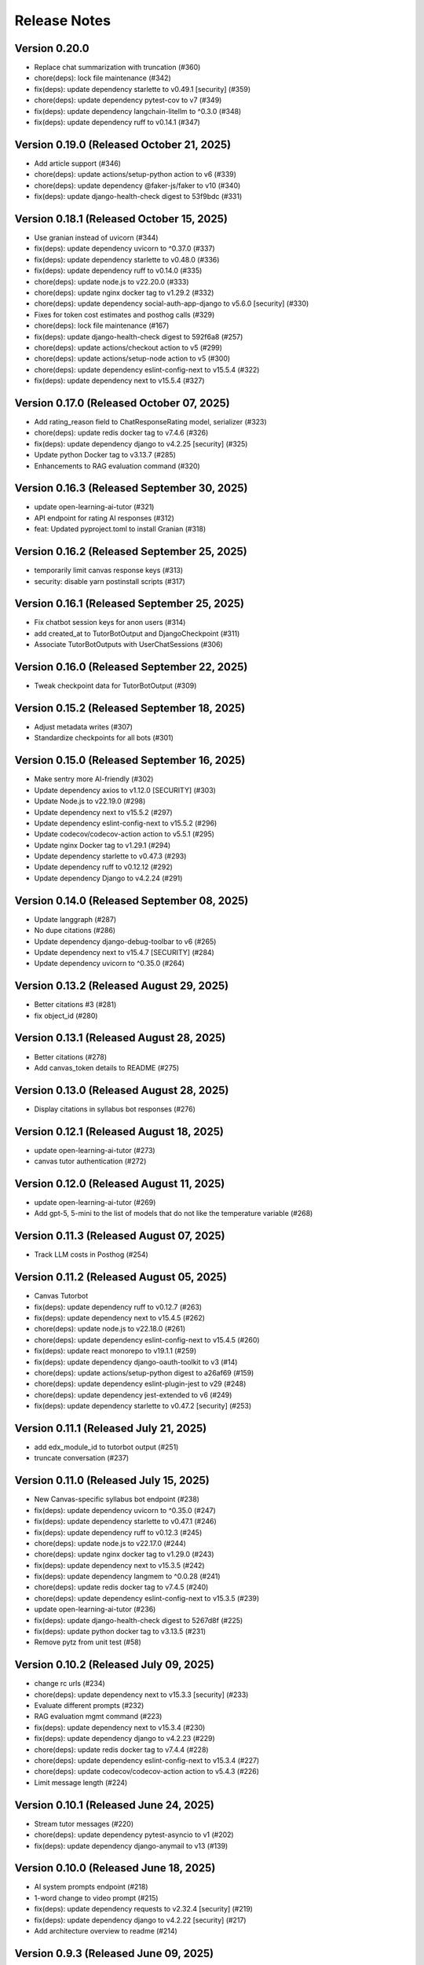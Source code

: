 Release Notes
=============

Version 0.20.0
--------------

- Replace chat summarization with truncation (#360)
- chore(deps): lock file maintenance (#342)
- fix(deps): update dependency starlette to v0.49.1 [security] (#359)
- chore(deps): update dependency pytest-cov to v7 (#349)
- fix(deps): update dependency langchain-litellm to ^0.3.0 (#348)
- fix(deps): update dependency ruff to v0.14.1 (#347)

Version 0.19.0 (Released October 21, 2025)
--------------

- Add article support (#346)
- chore(deps): update actions/setup-python action to v6 (#339)
- chore(deps): update dependency @faker-js/faker to v10 (#340)
- fix(deps): update django-health-check digest to 53f9bdc (#331)

Version 0.18.1 (Released October 15, 2025)
--------------

- Use granian instead of uvicorn (#344)
- fix(deps): update dependency uvicorn to ^0.37.0 (#337)
- fix(deps): update dependency starlette to v0.48.0 (#336)
- fix(deps): update dependency ruff to v0.14.0 (#335)
- chore(deps): update node.js to v22.20.0 (#333)
- chore(deps): update nginx docker tag to v1.29.2 (#332)
- chore(deps): update dependency social-auth-app-django to v5.6.0 [security] (#330)
- Fixes for token cost estimates and posthog calls (#329)
- chore(deps): lock file maintenance (#167)
- fix(deps): update django-health-check digest to 592f6a8 (#257)
- chore(deps): update actions/checkout action to v5 (#299)
- chore(deps): update actions/setup-node action to v5 (#300)
- chore(deps): update dependency eslint-config-next to v15.5.4 (#322)
- fix(deps): update dependency next to v15.5.4 (#327)

Version 0.17.0 (Released October 07, 2025)
--------------

- Add rating_reason field to ChatResponseRating model, serializer (#323)
- chore(deps): update redis docker tag to v7.4.6 (#326)
- fix(deps): update dependency django to v4.2.25 [security] (#325)
- Update python Docker tag to v3.13.7 (#285)
- Enhancements to RAG evaluation command (#320)

Version 0.16.3 (Released September 30, 2025)
--------------

- update open-learning-ai-tutor (#321)
- API endpoint for rating AI responses (#312)
- feat: Updated pyproject.toml to install Granian (#318)

Version 0.16.2 (Released September 25, 2025)
--------------

- temporarily limit canvas response keys (#313)
- security: disable yarn postinstall scripts (#317)

Version 0.16.1 (Released September 25, 2025)
--------------

- Fix chatbot session keys for anon users (#314)
- add created_at to TutorBotOutput and DjangoCheckpoint (#311)
- Associate TutorBotOutputs with UserChatSessions (#306)

Version 0.16.0 (Released September 22, 2025)
--------------

- Tweak  checkpoint data for TutorBotOutput (#309)

Version 0.15.2 (Released September 18, 2025)
--------------

- Adjust metadata writes (#307)
- Standardize checkpoints for all bots (#301)

Version 0.15.0 (Released September 16, 2025)
--------------

- Make sentry more AI-friendly (#302)
- Update dependency axios to v1.12.0 [SECURITY] (#303)
- Update Node.js to v22.19.0 (#298)
- Update dependency next to v15.5.2 (#297)
- Update dependency eslint-config-next to v15.5.2 (#296)
- Update codecov/codecov-action action to v5.5.1 (#295)
- Update nginx Docker tag to v1.29.1 (#294)
- Update dependency starlette to v0.47.3 (#293)
- Update dependency ruff to v0.12.12 (#292)
- Update dependency Django to v4.2.24 (#291)

Version 0.14.0 (Released September 08, 2025)
--------------

- Update langgraph (#287)
- No  dupe citations (#286)
- Update dependency django-debug-toolbar to v6 (#265)
- Update dependency next to v15.4.7 [SECURITY] (#284)
- Update dependency uvicorn to ^0.35.0 (#264)

Version 0.13.2 (Released August 29, 2025)
--------------

- Better citations #3 (#281)
- fix object_id (#280)

Version 0.13.1 (Released August 28, 2025)
--------------

- Better citations (#278)
- Add canvas_token details to README (#275)

Version 0.13.0 (Released August 28, 2025)
--------------

- Display citations in syllabus bot responses (#276)

Version 0.12.1 (Released August 18, 2025)
--------------

- update open-learning-ai-tutor (#273)
- canvas tutor authentication (#272)

Version 0.12.0 (Released August 11, 2025)
--------------

- update open-learning-ai-tutor (#269)
- Add gpt-5, 5-mini to the list of models that do not like the temperature variable (#268)

Version 0.11.3 (Released August 07, 2025)
--------------

- Track LLM costs in Posthog (#254)

Version 0.11.2 (Released August 05, 2025)
--------------

- Canvas Tutorbot
- fix(deps): update dependency ruff to v0.12.7 (#263)
- fix(deps): update dependency next to v15.4.5 (#262)
- chore(deps): update node.js to v22.18.0 (#261)
- chore(deps): update dependency eslint-config-next to v15.4.5 (#260)
- fix(deps): update react monorepo to v19.1.1 (#259)
- fix(deps): update dependency django-oauth-toolkit to v3 (#14)
- chore(deps): update actions/setup-python digest to a26af69 (#159)
- chore(deps): update dependency eslint-plugin-jest to v29 (#248)
- chore(deps): update dependency jest-extended to v6 (#249)
- fix(deps): update dependency starlette to v0.47.2 [security] (#253)

Version 0.11.1 (Released July 21, 2025)
--------------

- add edx_module_id to tutorbot output (#251)
- truncate conversation (#237)

Version 0.11.0 (Released July 15, 2025)
--------------

- New Canvas-specific syllabus bot endpoint (#238)
- fix(deps): update dependency uvicorn to ^0.35.0 (#247)
- fix(deps): update dependency starlette to v0.47.1 (#246)
- fix(deps): update dependency ruff to v0.12.3 (#245)
- chore(deps): update node.js to v22.17.0 (#244)
- chore(deps): update nginx docker tag to v1.29.0 (#243)
- fix(deps): update dependency next to v15.3.5 (#242)
- fix(deps): update dependency langmem to ^0.0.28 (#241)
- chore(deps): update redis docker tag to v7.4.5 (#240)
- chore(deps): update dependency eslint-config-next to v15.3.5 (#239)
- update open-learning-ai-tutor (#236)
- fix(deps): update django-health-check digest to 5267d8f (#225)
- fix(deps): update python docker tag to v3.13.5 (#231)
- Remove pytz from unit test (#58)

Version 0.10.2 (Released July 09, 2025)
--------------

- change rc urls (#234)
- chore(deps): update dependency next to v15.3.3 [security] (#233)
- Evaluate different prompts (#232)
- RAG evaluation mgmt command (#223)
- fix(deps): update dependency next to v15.3.4 (#230)
- fix(deps): update dependency django to v4.2.23 (#229)
- chore(deps): update redis docker tag to v7.4.4 (#228)
- chore(deps): update dependency eslint-config-next to v15.3.4 (#227)
- chore(deps): update codecov/codecov-action action to v5.4.3 (#226)
- Limit message length (#224)

Version 0.10.1 (Released June 24, 2025)
--------------

- Stream tutor messages (#220)
- chore(deps): update dependency pytest-asyncio to v1 (#202)
- fix(deps): update dependency django-anymail to v13 (#139)

Version 0.10.0 (Released June 18, 2025)
--------------

- AI system prompts endpoint (#218)
- 1-word change to video prompt (#215)
- fix(deps): update dependency requests to v2.32.4 [security] (#219)
- fix(deps): update dependency django to v4.2.22 [security] (#217)
- Add architecture overview to readme (#214)

Version 0.9.3 (Released June 09, 2025)
-------------

- fix(deps): update dependency django-guardian to v3 (#203)
- Change default env values for bot models, search url (#210)

Version 0.9.2 (Released June 05, 2025)
-------------

- Revert overwrite of search_content_files change (#212)
- Syllabus bot for programs (#206)
- More summary prompt tweaking (#208)
- Use learn auth key for requests (#192)
- Enable the recommendation bot to search for specific resource details (#205)
- Tweak the syllabus/video_gpt system prompts, to avoid LLM confusion over the resource in question. (#204)
- fix(deps): update dependency ruff to v0.11.11 (#201)
- fix(deps): update dependency langmem to ^0.0.27 (#200)

Version 0.8.0 (Released May 28, 2025)
-------------

- Summarize chat sessions beyond a certain token limit (#193)

Version 0.7.0 (Released May 21, 2025)
-------------

- Adjust chatbot system prompts to tell the LLM its name is Tim (#196)
- Add langsmith integration to the README (#195)
- Rename the imported realm file name. (#197)
- config: Bypass SSL redirect for healthcheck endpoints

Version 0.6.4 (Released May 21, 2025)
-------------

- feat: Add healthcheck plugin (#188)

Version 0.6.3 (Released May 14, 2025)
-------------

- Update tutor version (#189)
- Langsmith tracing and logging (#169)
- Update dependency ruff to v0.11.9 (#185)
- Update dependency open-learning-ai-tutor to ^0.0.9 (#184)
- Update dependency next to v15.3.2 (#183)
- Update dependency eslint-config-next to v15.3.2 (#182)

Version 0.6.2 (Released May 13, 2025)
-------------

- allow newlines in display math replacement (#180)
- Update dependency Django to v4.2.21 [SECURITY] (#179)
- Start new thread when changing model in sandbox (#175)

Version 0.6.1 (Released May 08, 2025)
-------------

- use mathjax for tutor (#168)
- Make sure any exceptions are  logged (#173)

Version 0.6.0 (Released May 05, 2025)
-------------

- Fix ci vars (#176)
- Frontend related changes for new ui sandbox option (#172)
- add metadata and error display (#171)
- Option to override the default recommendation bot search url  (#157)
- Update Node.js to v22.15.0 (#163)
- Update nginx Docker tag to v1.28.0 (#162)
- Update redis Docker tag to v7.4.3 (#161)
- Update dependency ruff to v0.11.7 (#160)
- add ci env vars (#158)
- Clear throttle cache on ConsumerThrottleLimit.save (#150)

Version 0.5.5 (Released April 29, 2025)
-------------

- include credentials in edx requests (#155)
- turn off default gemini reviews (#153)
- fix two trailing slash issues (#152)
- fix chat ids
- better names
- add action env vars
- fix reset
- remove old tutor ui
- remove some logs, add a comment
- add workflow env vars
- prevent using chat while loading
- simplify resource selection, add login
- add video tab
- add assessment tab
- start tying to url
- add syllabus gpt panel
- add recommendation tab
- add openedx queries
- allow proxying local dev requests to deployed openedx
- add models api call
- add tabs with placeholder content
- use litellm for tutor
- chore(deps): lock file maintenance (#149)
- fix(deps): update react monorepo to v19.1.0 (#147)
- fix(deps): update dependency next to v15.3.1 (#146)
- fix(deps): update dependency ruff to v0.11.6 (#145)
- chore(deps): update nginx docker tag to v1.27.5 (#144)
- chore(deps): update dependency eslint-config-next to v15.3.1 (#143)

Version 0.5.2 (Released April 17, 2025)
-------------

- remove tutor problem view
- Update to open_learning_ai_tutor 0.0.6
- chore(deps): lock file maintenance (#134)
- chore(deps): update dependency pdbpp to ^0.11.0 (#138)
- fix(deps): update python docker tag to v3.13.3
- chore(deps): update codecov/codecov-action action to v5.4.2
- chore(deps): update actions/setup-python digest to 8d9ed9a
- fix(deps): update material-ui monorepo to v7
- chore(deps): update dependency eslint-import-resolver-typescript to v4
- chore(deps): update dependency pytest-asyncio to ^0.26.0 (#131)
- chore(deps): update dependency eslint-config-next to v15.3.0
- fix(deps): update dependency starlette to v0.46.2
- chore(deps): update dependency django-debug-toolbar to v5
- chore(deps): update dependency eslint-config-prettier to v10
- fix(deps): update dependency ipython to v9
- fix(deps): update dependency ruff to v0.11.5
- chore(deps): update react monorepo
- chore(deps): update actions/setup-node digest to 49933ea
- chore(deps): update dependency faker to v37

Version 0.5.1 (Released April 15, 2025)
-------------

- Chat request limits for users (#122)
- LLM models API endpoint for playground (#124)
- Update open_learning_ai_tutor

Version 0.5.0 (Released April 07, 2025)
-------------

- Change recommendation bot course links to a resource drawer link (#120)

Version 0.4.0 (Released April 03, 2025)
-------------

- fix(deps): update dependency next to v15.2.4 [security] (#117)
- Send posthog event with metadata for tutorbot (#116)
- Do not update sessions assigned to another user (#115)

Version 0.3.2 (Released March 27, 2025)
-------------

- use edx module ids to find the problem
- Update main/settings.py
- Add OTEL insecure flag
- fix(deps): update dependency next to v15.2.3 [security] (#110)

Version 0.3.1 (Released March 26, 2025)
-------------

- adding debug toolbar urls
- Fixing typo in API_BASE_URL
- Updated poetry.lock file
- standardizing config filename
- fixing compose for litellm
- fix(deps): update dependency ruff to v0.11.0 (#104)
- fix(deps): update dependency next to v15.2.2 (#103)
- chore(deps): update dependency eslint-config-next to v15.2.2 (#102)
- Add OpenTelemetry Config
- fix(deps): update python docker tag to v3.13.2 (#10)

Version 0.3.0 (Released March 12, 2025)
-------------

- fix(deps): update dependency starlette to v0.46.1 (#98)
- fix(deps): update dependency ruff to v0.9.10 (#97)
- fix(deps): update dependency next to v15.2.1 (#96)
- fix(deps): update dependency axios to v1.8.2 [security] (#95)
- chore(deps): update dependency eslint-config-next to v15.2.1 (#94)
- refactor:! edx_block_id to edx_module_id and better setting name (#91)
- Make sentry work for asgi endpoints too (#89)
- fix(deps): update dependency django to v4.2.20 [security] (#90)
- Better cookie management (#84)
- run collectstatic within the docker build
- put the static file in /static instead, and make sure the directory exists
- should go to staticfiles instead
- generate the git hash file based on a build arg and put it in /src/static/hash.txt
- feat: Add Video GPT (#56)

Version 0.2.1 (Released March 06, 2025)
-------------

- Add tutor bot frontend
- Update dependency starlette to v0.46.0 (#79)
- Update dependency next to v15.2.0 (#78)
- Update dependency langgraph to ^0.3.0 (#77)
- Update dependency eslint-config-next to v15.2.0 (#76)
- Update codecov/codecov-action action to v5.4.0 (#75)
- Update dependency ruff to v0.9.9 (#74)
- Tutor bot backend
- Fix chat UI height (#73)
- Update dependency faker to v36
- Update dependency @mitodl/smoot-design to v3

Version 0.2.0 (Released February 26, 2025)
-------------

- Update dependency starlette to ^0.46.0 (#66)
- Update Node.js to v22.14.0 (#65)
- Update nginx Docker tag to v1.27.4 (#64)
- Update dependency ruff to v0.9.7 (#63)
- Update dependency next to v15.1.7 (#62)
- Update dependency eslint-config-next to v15.1.7 (#61)
- Update dependency Django to v4.2.19 (#60)

Version 0.1.0 (Released February 21, 2025)
-------------

- Zero the version

